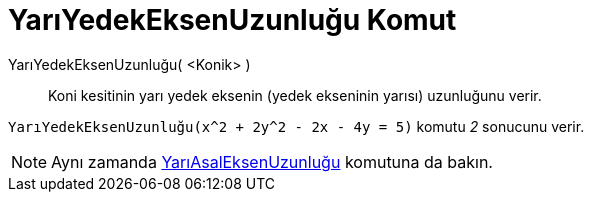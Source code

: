 = YarıYedekEksenUzunluğu Komut
ifdef::env-github[:imagesdir: /tr/modules/ROOT/assets/images]

YarıYedekEksenUzunluğu( <Konik> )::
  Koni kesitinin yarı yedek eksenin (yedek ekseninin yarısı) uzunluğunu verir.

[EXAMPLE]
====

`++YarıYedekEksenUzunluğu(x^2 + 2y^2 - 2x - 4y = 5)++` komutu _2_ sonucunu verir.

====

[NOTE]
====

Aynı zamanda xref:/commands/YarıAsalEksenUzunluğu.adoc[YarıAsalEksenUzunluğu] komutuna da bakın.

====
